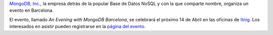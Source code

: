 .. title: Evento de MongoDB en Barcelona
.. author: Eduardo Bellido Bellido
.. slug: evento-mongodb-barcelona
.. date: 2014/03/19 22:20:00
.. tags: Eventos,MongoDB,NoSQL

`MongoDB, Inc.`_, la empresa detrás de la popular Base de Datos NoSQL y con la que comparte nombre, organiza un evento en Barcelona.

.. TEASER_END

El evento, llamado *An Evening with MongoDB Barcelona*, se celebrará el próximo 14 de Abril en las oficinas de `Itnig`_. Los interesados en asistir pueden registrarse en la `página del evento`_.

.. _`MongoDB, Inc.`: http://www.mongodb.com/
.. _`Itnig`: http://itnig.net/
.. _`página del evento`: http://www.mongodb.com/events/evening-mongodb-barcelona

